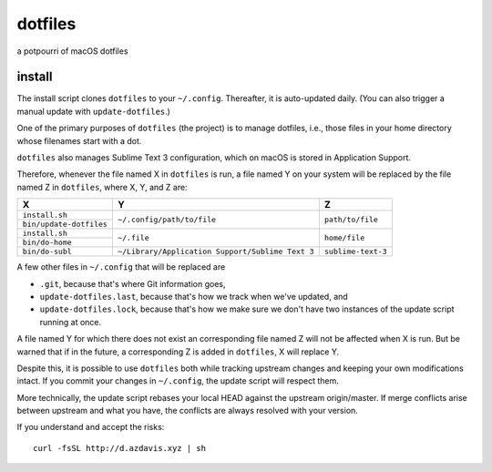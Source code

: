 dotfiles
========

a potpourri of macOS dotfiles

install
-------

The install script clones ``dotfiles`` to your ``~/.config``. Thereafter,
it is auto-updated daily. (You can also trigger a manual update with
``update-dotfiles``.)

One of the primary purposes of ``dotfiles`` (the project) is to manage
dotfiles, i.e., those files in your home directory whose filenames start with a
dot.

``dotfiles`` also manages Sublime Text 3 configuration, which on macOS is
stored in Application Support.

Therefore, whenever the file named X in ``dotfiles`` is run, a file named Y on
your system will be replaced by the file named Z in ``dotfiles``, where X, Y,
and Z are:

+-------------------------+--------------------------------------------------+--------------------+
| X                       | Y                                                | Z                  |
+=========================+==================================================+====================+
| ``install.sh``          |                                                  |                    |
+-------------------------+ ``~/.config/path/to/file``                       | ``path/to/file``   |
| ``bin/update-dotfiles`` |                                                  |                    |
+-------------------------+--------------------------------------------------+--------------------+
| ``install.sh``          |                                                  |                    |
+-------------------------+ ``~/.file``                                      | ``home/file``      |
| ``bin/do-home``         |                                                  |                    |
+-------------------------+--------------------------------------------------+--------------------+
| ``bin/do-subl``         | ``~/Library/Application Support/Sublime Text 3`` | ``sublime-text-3`` |
+-------------------------+--------------------------------------------------+--------------------+

A few other files in ``~/.config`` that will be replaced are

- ``.git``, because that's where Git information goes,
- ``update-dotfiles.last``, because that's how we track when we've updated, and
- ``update-dotfiles.lock``, because that's how we make sure we don't have two
  instances of the update script running at once.

A file named Y for which there does not exist an corresponding file named Z
will not be affected when X is run. But be warned that if in the future, a
corresponding Z is added in ``dotfiles``, X will replace Y.

Despite this, it is possible to use ``dotfiles`` both while tracking upstream
changes and keeping your own modifications intact. If you commit your changes
in ``~/.config``, the update script will respect them.

More technically, the update script rebases your local HEAD against the
upstream origin/master. If merge conflicts arise between upstream and what you
have, the conflicts are always resolved with your version.

If you understand and accept the risks::

    curl -fsSL http://d.azdavis.xyz | sh
